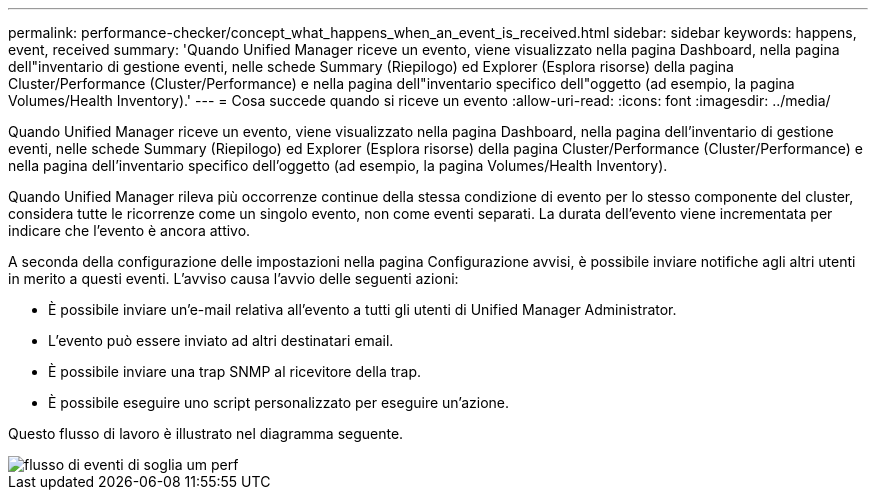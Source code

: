 ---
permalink: performance-checker/concept_what_happens_when_an_event_is_received.html 
sidebar: sidebar 
keywords: happens, event, received 
summary: 'Quando Unified Manager riceve un evento, viene visualizzato nella pagina Dashboard, nella pagina dell"inventario di gestione eventi, nelle schede Summary (Riepilogo) ed Explorer (Esplora risorse) della pagina Cluster/Performance (Cluster/Performance) e nella pagina dell"inventario specifico dell"oggetto (ad esempio, la pagina Volumes/Health Inventory).' 
---
= Cosa succede quando si riceve un evento
:allow-uri-read: 
:icons: font
:imagesdir: ../media/


[role="lead"]
Quando Unified Manager riceve un evento, viene visualizzato nella pagina Dashboard, nella pagina dell'inventario di gestione eventi, nelle schede Summary (Riepilogo) ed Explorer (Esplora risorse) della pagina Cluster/Performance (Cluster/Performance) e nella pagina dell'inventario specifico dell'oggetto (ad esempio, la pagina Volumes/Health Inventory).

Quando Unified Manager rileva più occorrenze continue della stessa condizione di evento per lo stesso componente del cluster, considera tutte le ricorrenze come un singolo evento, non come eventi separati. La durata dell'evento viene incrementata per indicare che l'evento è ancora attivo.

A seconda della configurazione delle impostazioni nella pagina Configurazione avvisi, è possibile inviare notifiche agli altri utenti in merito a questi eventi. L'avviso causa l'avvio delle seguenti azioni:

* È possibile inviare un'e-mail relativa all'evento a tutti gli utenti di Unified Manager Administrator.
* L'evento può essere inviato ad altri destinatari email.
* È possibile inviare una trap SNMP al ricevitore della trap.
* È possibile eseguire uno script personalizzato per eseguire un'azione.


Questo flusso di lavoro è illustrato nel diagramma seguente.

image::../media/um_perf_threshold_event_flow.gif[flusso di eventi di soglia um perf]
